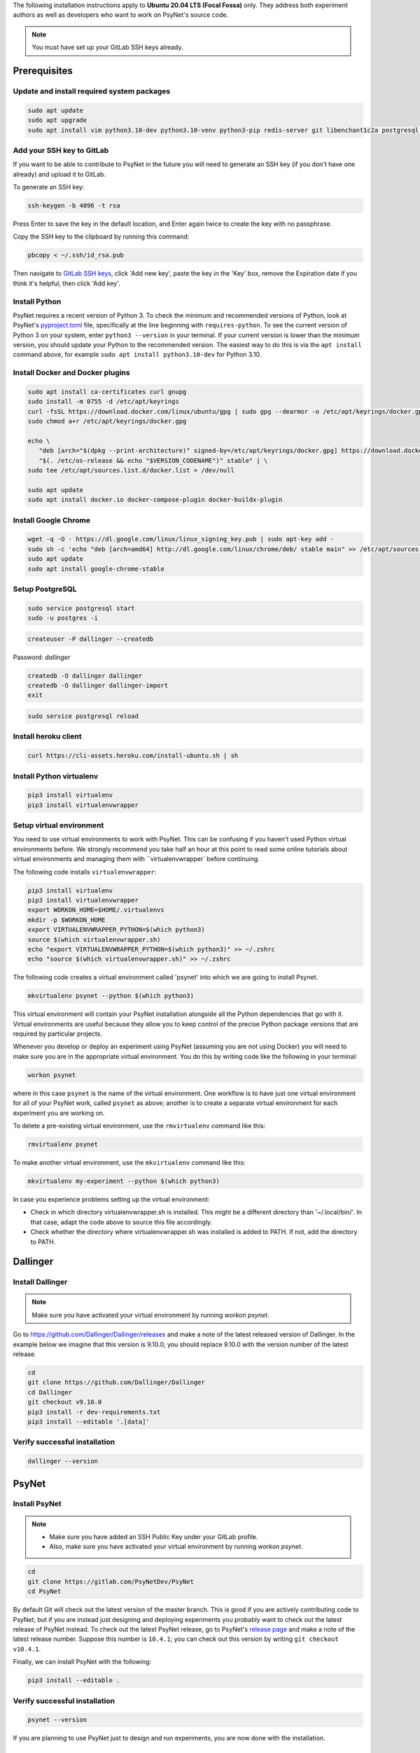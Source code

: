 The following installation instructions apply to **Ubuntu 20.04 LTS (Focal Fossa)** only. They address both experiment authors as well as developers who want to work on PsyNet's source code.

.. note::
   You must have set up your GitLab SSH keys already.


Prerequisites
-------------

Update and install required system packages
~~~~~~~~~~~~~~~~~~~~~~~~~~~~~~~~~~~~~~~~~~~

.. code-block:: bash

   sudo apt update
   sudo apt upgrade
   sudo apt install vim python3.10-dev python3.10-venv python3-pip redis-server git libenchant1c2a postgresql postgresql-contrib libpq-dev unzip

Add your SSH key to GitLab
~~~~~~~~~~~~~~~~~~~~~~~~~~

If you want to be able to contribute to PsyNet in the future 
you will need to generate an SSH key (if you don't have one already) and upload it to GitLab.

To generate an SSH key:

.. code-block:: bash

   ssh-keygen -b 4096 -t rsa

Press Enter to save the key in the default location,
and Enter again twice to create the key with no passphrase.

Copy the SSH key to the clipboard by running this command:

.. code-block:: bash

   pbcopy < ~/.ssh/id_rsa.pub

Then navigate to `GitLab SSH keys <https://gitlab.com/-/profile/keys>`_,
click 'Add new key', paste the key in the 'Key' box,
remove the Expiration date if you think it's helpful, then click 'Add key'.

Install Python
~~~~~~~~~~~~~~

PsyNet requires a recent version of Python 3. To check the minimum and recommended versions of Python,
look at PsyNet's
`pyproject.toml <https://gitlab.com/PsyNetDev/PsyNet/-/blob/master/pyproject.toml?ref_type=heads>`_ file,
specifically at the line beginning with ``requires-python``.
To see the current version of Python 3 on your system, enter ``python3 --version`` in your terminal.
If your current version is lower than the minimum version, you should update your Python
to the recommended version.
The easiest way to do this is via the ``apt install`` command above, for example
``sudo apt install python3.10-dev`` for Python 3.10.

Install Docker and Docker plugins
~~~~~~~~~~~~~~~~~~~~~~~~~~~~~~~~~

.. code-block:: bash

   sudo apt install ca-certificates curl gnupg
   sudo install -m 0755 -d /etc/apt/keyrings
   curl -fsSL https://download.docker.com/linux/ubuntu/gpg | sudo gpg --dearmor -o /etc/apt/keyrings/docker.gpg
   sudo chmod a+r /etc/apt/keyrings/docker.gpg

   echo \
      "deb [arch="$(dpkg --print-architecture)" signed-by=/etc/apt/keyrings/docker.gpg] https://download.docker.com/linux/ubuntu \
      "$(. /etc/os-release && echo "$VERSION_CODENAME")" stable" | \
   sudo tee /etc/apt/sources.list.d/docker.list > /dev/null

   sudo apt update
   sudo apt install docker.io docker-compose-plugin docker-buildx-plugin

Install Google Chrome
~~~~~~~~~~~~~~~~~~~~~

.. code-block:: bash

   wget -q -O - https://dl.google.com/linux/linux_signing_key.pub | sudo apt-key add -
   sudo sh -c 'echo "deb [arch=amd64] http://dl.google.com/linux/chrome/deb/ stable main" >> /etc/apt/sources.list.d/google-chrome.list'
   sudo apt update
   sudo apt install google-chrome-stable

Setup PostgreSQL
~~~~~~~~~~~~~~~~

.. code-block:: bash

   sudo service postgresql start
   sudo -u postgres -i

.. code-block:: bash

   createuser -P dallinger --createdb

Password: *dallinger*

.. code-block:: bash

   createdb -O dallinger dallinger
   createdb -O dallinger dallinger-import
   exit

.. code-block:: bash

   sudo service postgresql reload

Install heroku client
~~~~~~~~~~~~~~~~~~~~~

.. code-block:: bash

   curl https://cli-assets.heroku.com/install-ubuntu.sh | sh

Install Python virtualenv
~~~~~~~~~~~~~~~~~~~~~~~~~

.. code-block:: bash

   pip3 install virtualenv
   pip3 install virtualenvwrapper

Setup virtual environment
~~~~~~~~~~~~~~~~~~~~~~~~~

You need to use virtual environments to work with PsyNet.
This can be confusing if you haven't used Python virtual environments before.
We strongly recommend you take half an hour at this point to read some online tutorials
about virtual environments and managing them with ``virtualenvwrapper` before continuing.

The following code installs ``virtualenvwrapper``:

.. code-block:: bash

   pip3 install virtualenv
   pip3 install virtualenvwrapper
   export WORKON_HOME=$HOME/.virtualenvs
   mkdir -p $WORKON_HOME
   export VIRTUALENVWRAPPER_PYTHON=$(which python3)
   source $(which virtualenvwrapper.sh)
   echo "export VIRTUALENVWRAPPER_PYTHON=$(which python3)" >> ~/.zshrc
   echo "source $(which virtualenvwrapper.sh)" >> ~/.zshrc

The following code creates a virtual environment called 'psynet' into which we are going to install Psynet.

.. code-block:: bash

   mkvirtualenv psynet --python $(which python3)

This virtual environment will contain your PsyNet installation alongside all the Python dependencies that go
with it. Virtual environments are useful because they allow you to keep control of the precise Python package
versions that are required by particular projects.

Whenever you develop or deploy an experiment using PsyNet (assuming you are not using Docker) you will need to
make sure you are in the appropriate virtual environment. You do this by writing code like the following
in your terminal:

.. code-block:: bash

   workon psynet

where in this case ``psynet`` is the name of the virtual environment.
One workflow is to have just one virtual environment for all of your PsyNet work, called ``psynet`` as above;
another is to create a separate virtual environment for each experiment you are working on.

To delete a pre-existing virtual environment, use the ``rmvirtualenv`` command like this:

.. code-block:: bash

   rmvirtualenv psynet

To make another virtual environment, use the ``mkvirtualenv`` command like this:

.. code-block:: bash

   mkvirtualenv my-experiment --python $(which python3)

In case you experience problems setting up the virtual environment:

- Check in which directory virtualenvwrapper.sh is installed. This might be a different directory than '~/.local/bin/'. In that case, adapt the code above to source this file accordingly.
- Check whether the directory where virtualenvwrapper.sh was installed is added to PATH. If not, add the directory to PATH.


Dallinger
---------

Install Dallinger
~~~~~~~~~~~~~~~~~

.. note::
   Make sure you have activated your virtual environment by running `workon psynet`.

Go to https://github.com/Dallinger/Dallinger/releases and make a note of the latest
released version of Dallinger. In the example below we imagine that this version is
9.10.0; you should replace 9.10.0 with the version number of the latest release.

.. code-block:: bash

   cd
   git clone https://github.com/Dallinger/Dallinger
   cd Dallinger
   git checkout v9.10.0
   pip3 install -r dev-requirements.txt
   pip3 install --editable '.[data]'

Verify successful installation
~~~~~~~~~~~~~~~~~~~~~~~~~~~~~~

.. code-block:: bash

   dallinger --version


PsyNet
------

Install PsyNet
~~~~~~~~~~~~~~

.. note::
   * Make sure you have added an SSH Public Key under your GitLab profile.
   * Also, make sure you have activated your virtual environment by running `workon psynet`.

.. code-block:: bash

   cd
   git clone https://gitlab.com/PsyNetDev/PsyNet
   cd PsyNet

By default Git will check out the latest version of the master branch.
This is good if you are actively contributing code to PsyNet, but if you are instead just
designing and deploying experiments you probably want to check out the latest release of PsyNet instead.
To check out the latest PsyNet release, go to PsyNet's
`release page <https://gitlab.com/PsyNetDev/PsyNet/-/releases>`_
and make a note of the latest release number.
Suppose this number is ``10.4.1``; you can check out this version by writing ``git checkout v10.4.1``.

Finally, we can install PsyNet with the following:

.. code-block:: bash

    pip3 install --editable .

Verify successful installation
~~~~~~~~~~~~~~~~~~~~~~~~~~~~~~

.. code-block:: bash

   psynet --version

If you are planning to use PsyNet just to design and run experiments,
you are now done with the installation.

Additional developer installation steps
---------------------------------------

If you are planning to contribute to PsyNet's source code,
please continue with the remaining installation steps below.

Install ChromeDriver
~~~~~~~~~~~~~~~~~~~~

Needed for running the Selenium tests with headless Chrome.

.. code-block:: bash

   wget https://chromedriver.storage.googleapis.com/109.0.5414.74/chromedriver_linux64.zip --directory /tmp
   sudo unzip /tmp/chromedriver_linux64.zip chromedriver -d /usr/local/bin/

Install additional Python packages
~~~~~~~~~~~~~~~~~~~~~~~~~~~~~~~~~~

.. code-block:: bash

    pip3 install -e '.[dev]'

Install the Git pre-commit hook
~~~~~~~~~~~~~~~~~~~~~~~~~~~~~~~

With the virtual environment still activated:

.. code-block:: bash

   pip3 install pre-commit

This will install the pre-commit package into the virtual environment. With that in place, each git clone of `psynet` you create will need to have the pre-commit hook installed with:

.. code-block:: bash

   pre-commit install

This will install the pre-commit hooks defined in ``.pre-commit-config.yaml`` to check for `flake8` violations, sort and group ``import`` statements using `isort`, and enforce a standard Python source code format via `black`. You can run the black code formatter and flake8 checks manually at any time by running:

.. code-block:: bash

   pre-commit run --all-files

You may also want to install a black plugin for your own code editor, though this is not strictly necessary, since the pre-commit hook will run black for you on commit.
